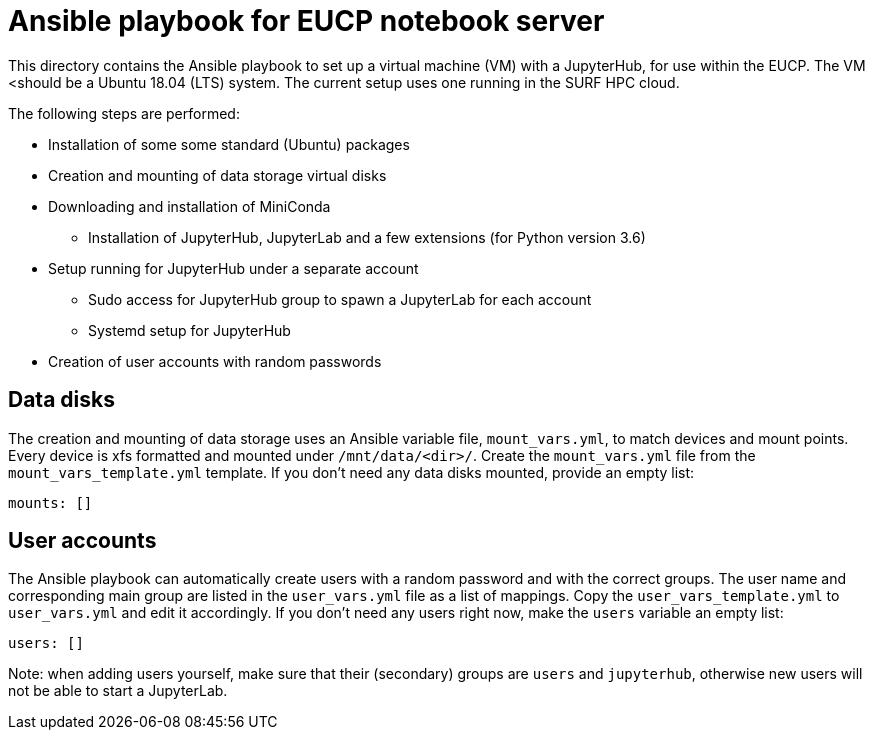 # Ansible playbook for EUCP notebook server

This directory contains the Ansible playbook to set up a virtual
machine (VM) with a JupyterHub, for use within the EUCP. The VM
<should be a Ubuntu 18.04 (LTS) system. The current setup uses one
running in the SURF HPC cloud.

The following steps are performed:

* Installation of some some standard (Ubuntu) packages
* Creation and mounting of data storage virtual disks
* Downloading and installation of MiniConda
** Installation of JupyterHub, JupyterLab and a few extensions (for
   Python version 3.6)
* Setup running for JupyterHub under a separate account
** Sudo access for JupyterHub group to spawn a JupyterLab for each
   account
** Systemd setup for JupyterHub
* Creation of user accounts with random passwords

## Data disks

The creation and mounting of data storage uses an Ansible variable
file, `mount_vars.yml`, to match devices and mount points. Every
device is xfs formatted and mounted under `/mnt/data/<dir>/`. Create
the `mount_vars.yml` file from the `mount_vars_template.yml` template.
If you don't need any data disks mounted, provide an empty list:

    mounts: []


## User accounts

The Ansible playbook can automatically create users with a random
password and with the correct groups. The user name and corresponding
main group are listed in the `user_vars.yml` file as a list of
mappings. Copy the `user_vars_template.yml` to `user_vars.yml` and
edit it accordingly. If you don't need any users right now, make the
`users` variable an empty list:

    users: []

Note: when adding users yourself, make sure that their (secondary)
groups are `users` and `jupyterhub`, otherwise new users will not be
able to start a JupyterLab.
